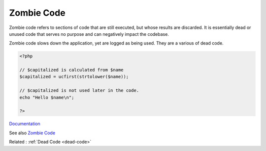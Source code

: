 .. _zombie-code:
.. meta::
	:description:
		Zombie Code: Zombie code refers to sections of code that are still executed, but whose results are discarded.
	:twitter:card: summary_large_image
	:twitter:site: @exakat
	:twitter:title: Zombie Code
	:twitter:description: Zombie Code: Zombie code refers to sections of code that are still executed, but whose results are discarded
	:twitter:creator: @exakat
	:og:title: Zombie Code
	:og:type: article
	:og:description: Zombie code refers to sections of code that are still executed, but whose results are discarded
	:og:url: https://php-dictionary.readthedocs.io/en/latest/dictionary/zombie-code.ini.html
	:og:locale: en


Zombie Code
-----------

Zombie code refers to sections of code that are still executed, but whose results are discarded. It is essentially dead or unused code that serves no purpose and can negatively impact the codebase.

Zombie code slows down the application, yet are logged as being used. They are a various of dead code. 



.. code-block:: php
   
   <?php
   
   // $capitalized is calculated from $name
   $capitalized = ucfirst(strtolower($name));
   
   // $capitalized is not used later in the code. 
   echo "Hello $name\n";
   
   ?>


`Documentation <https://www.calculquebec.ca/en/communiques/zombie-code/>`__

See also `Zombie Code <https://www.calculquebec.ca/en/communiques/zombie-code/>`_

Related : :ref:`Dead Code <dead-code>`
